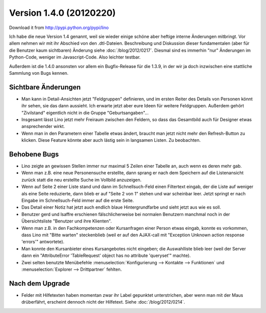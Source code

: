Version 1.4.0 (20120220)
========================

Download it from http://pypi.python.org/pypi/lino

Ich habe die neue Version 1.4 genannt, weil sie wieder einige schöne 
aber heftige interne Änderungen mitbringt. 
Vor allem nehmen wir mit ihr Abschied von den .dtl-Dateien.
Beschreibung und Diskussion dieser fundamentalen (aber für die Benutzer 
kaum sichtbaren) Änderung siehe :doc:`/blog/2012/0217`.
Diesmal sind es immerhin 
"nur" Änderungen im Python-Code, weniger im Javascript-Code. 
Also leichter testbar. 


Außerdem ist die 1.4.0 ansonsten vor allem ein Bugfix-Release 
für die 1.3.9, in der wir ja doch inzwischen eine stattliche Sammlung 
von Bugs kennen.


Sichtbare Änderungen
--------------------

- Man kann in Detail-Ansichten jetzt "Feldgruppen" definieren, und 
  im ersten Reiter des Details von Personen könnt ihr sehen, 
  sie das dann aussieht.
  Ich erwarte jetzt aber eure Ideen für weitere Feldgruppen.
  Außerdem gehört "Zivilstand" 
  eigentlich nicht in die Gruppe "Geburtsangaben"...
  
- Insgesamt lässt Lino jetzt mehr Freiraum zwischen den Feldern, 
  so dass das Gesamtbild auch für Designer etwas ansprechender wirkt.
  
- Wenn man in den Parametern einer Tabelle etwas ändert, 
  braucht man jetzt nicht mehr den Refresh-Button zu klicken.
  Diese Feature könnte aber auch lästig sein in langsamen Listen.
  Zu beobachten.
  

Behobene Bugs
-------------

- Lino zeigte an gewissen Stellen immer nur maximal 5 Zeilen einer Tabelle an, 
  auch wenn es deren mehr gab.

- Wenn man z.B. eine neue Personensuche erstellte, dann sprang er nach dem Speichern 
  auf die Listenansicht zurück statt die neu erstellte Suche im Vollbild anzuzeigen.
  
- Wenn auf Seite 2 einer Liste stand und dann im Schnellsuch-Feld einen Filtertext eingab, 
  der die Liste auf weniger als eine Seite reduzierte, dann blieb er auf "Seite 2 von 1" 
  stehen und war scheinbar leer.
  Jetzt springt er nach Eingabe im Schnellsuch-Feld immer auf die erste Seite.
  
- Das Detail einer Notiz hat jetzt auch endlich blaue Hintergrundfarbe und sieht 
  jetzt aus wie es soll.

- Benutzer gerd und lsaffre erschienen fälschlicherweise bei normalen Benutzern 
  manchmal noch in der Übersichtsliste "Benutzer und ihre Klienten".
  
- Wenn man z.B. in den Fachkompetenzen oder Kursanfragen einer Person etwas 
  eingab, konnte es vorkommen, dass Lino mit "Bitte warten" steckenblieb 
  (weil er auf den AJAX-call mit "Exception Unknown action response 'errors'" 
  antwortete).
  
- Man konnte den Kursanbieter eines Kursangebotes nicht eingeben; 
  die Auswahlliste blieb leer
  (weil der Server dann ein "AttributeError 'TableRequest' object has no 
  attribute 'queryset'" machte).

- Zwei selten benutzte Menübefehle 
  :menuselection:`Konfigurierung --> Kontakte --> Funktionen` 
  und
  :menuselection:`Explorer --> Drittpartner` 
  fehlten.



Nach dem Upgrade
----------------

- Felder mit Hilfetexten haben momentan zwar ihr Label gepunktet unterstrichen, 
  aber wenn man mit der Maus drüberfährt, erscheint dennoch nicht der Hilfetext.
  Siehe :doc:`/blog/2012/0214`.

